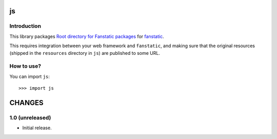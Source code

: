 js
**

Introduction
============

This library packages `Root directory for Fanstatic packages`_ for `fanstatic`_.

.. _`fanstatic`: http://fanstatic.org
.. _`Root directory for Fanstatic packages`: https://github.com/MiCHiLU/js

This requires integration between your web framework and ``fanstatic``,
and making sure that the original resources (shipped in the ``resources``
directory in ``js``) are published to some URL.


How to use?
===========


You can import ``js``::

  >>> import js


CHANGES
*******

1.0 (unreleased)
===============================

- Initial release.


